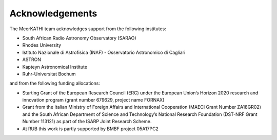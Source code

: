 .. meerkathi-docs documentation master file, created by
   sphinx-quickstart on Mon Feb 18 15:04:26 2019.
   You can adapt this file completely to your liking, but it should at least
   contain the root `toctree` directive.
 
================
Acknowledgements
================
 
The MeerKATHI team acknowledges support from the following institutes:
 
* South African Radio Astronomy Observatory (SARAO)
* Rhodes University
* Istituto Nazionale di Astrofisica (INAF) - Osservatorio Astronomico di Cagliari
* ASTRON
* Kapteyn Astronomical Institute
* Ruhr-Universitat Bochum

and from the following funding allocations:

* Starting Grant of the European Research Council (ERC) under the European Union’s Horizon 2020 research and innovation program (grant number 679629, project name FORNAX)
* Grant from the Italian Ministry of Foreign Affairs and International Cooperation (MAECI Grant Number ZA18GR02) and the South African Department of Science and Technology’s National Research Foundation (DST-NRF Grant Number 113121) as part of the ISARP Joint Research Scheme.
* At RUB this work is partly supported by BMBF project 05A17PC2
